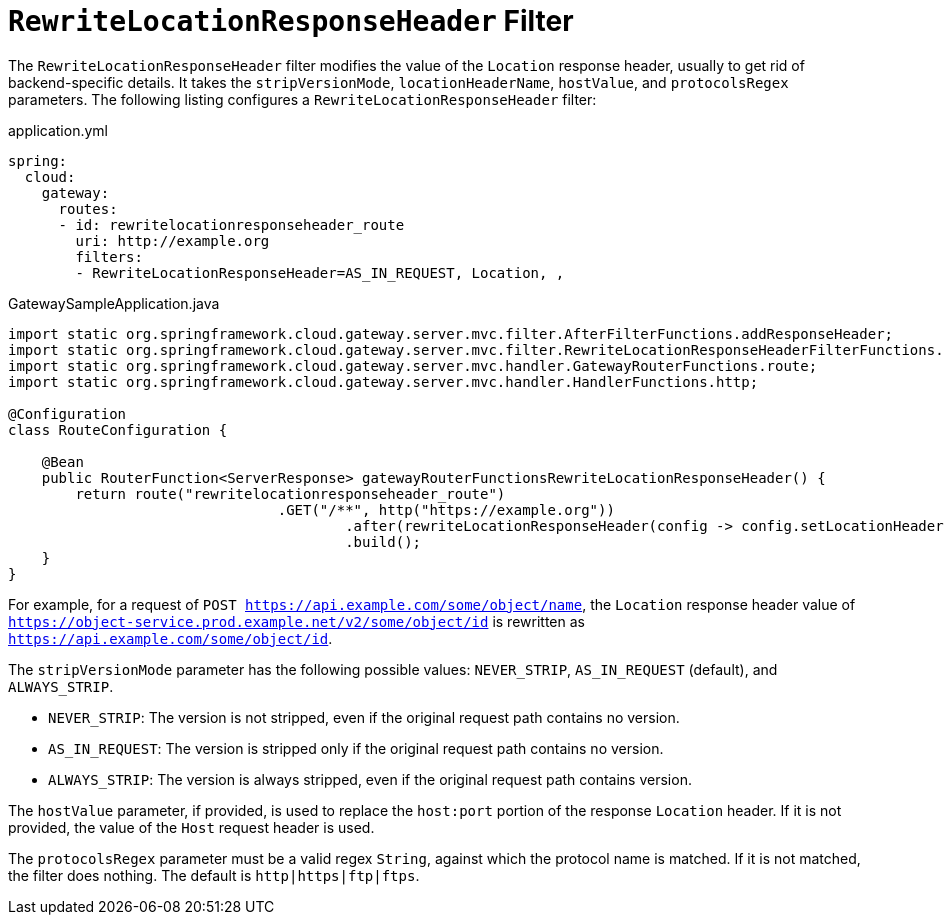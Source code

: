 [[rewritelocationresponseheader-filter]]
= `RewriteLocationResponseHeader` Filter

The `RewriteLocationResponseHeader` filter modifies the value of the `Location` response header, usually to get rid of backend-specific details.
It takes the `stripVersionMode`, `locationHeaderName`, `hostValue`, and `protocolsRegex` parameters.
The following listing configures a `RewriteLocationResponseHeader` filter:

.application.yml
[source,yaml]
----
spring:
  cloud:
    gateway:
      routes:
      - id: rewritelocationresponseheader_route
        uri: http://example.org
        filters:
        - RewriteLocationResponseHeader=AS_IN_REQUEST, Location, ,
----

.GatewaySampleApplication.java
[source,java]
----
import static org.springframework.cloud.gateway.server.mvc.filter.AfterFilterFunctions.addResponseHeader;
import static org.springframework.cloud.gateway.server.mvc.filter.RewriteLocationResponseHeaderFilterFunctions.StripVersion;
import static org.springframework.cloud.gateway.server.mvc.handler.GatewayRouterFunctions.route;
import static org.springframework.cloud.gateway.server.mvc.handler.HandlerFunctions.http;

@Configuration
class RouteConfiguration {

    @Bean
    public RouterFunction<ServerResponse> gatewayRouterFunctionsRewriteLocationResponseHeader() {
        return route("rewritelocationresponseheader_route")
				.GET("/**", http("https://example.org"))
					.after(rewriteLocationResponseHeader(config -> config.setLocationHeaderName("Location").setStripVersion(StripVersion.AS_IN_REQUEST)))
					.build();
    }
}
----



For example, for a request of `POST https://api.example.com/some/object/name`, the `Location` response header value of `https://object-service.prod.example.net/v2/some/object/id` is rewritten as `https://api.example.com/some/object/id`.

The `stripVersionMode` parameter has the following possible values: `NEVER_STRIP`, `AS_IN_REQUEST` (default), and `ALWAYS_STRIP`.

* `NEVER_STRIP`: The version is not stripped, even if the original request path contains no version.
* `AS_IN_REQUEST`: The version is stripped only if the original request path contains no version.
* `ALWAYS_STRIP`: The version is always stripped, even if the original request path contains version.

The `hostValue` parameter, if provided, is used to replace the `host:port` portion of the response `Location` header.
If it is not provided, the value of the `Host` request header is used.

The `protocolsRegex` parameter must be a valid regex `String`, against which the protocol name is matched.
If it is not matched, the filter does nothing.
The default is `http|https|ftp|ftps`.

